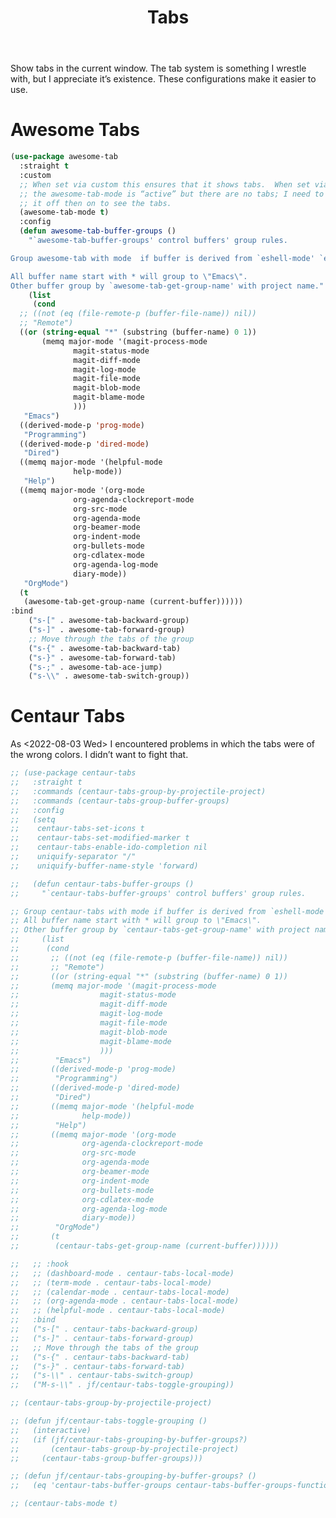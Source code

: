 # -*- org-insert-tilde-language: emacs-lisp; -*-
#+TITLE: Tabs

Show tabs in the current window.  The tab system is something I wrestle with, but I appreciate it’s existence.  These configurations make it easier to use.

* Awesome Tabs

#+begin_src emacs-lisp
  (use-package awesome-tab
    :straight t
    :custom
    ;; When set via custom this ensures that it shows tabs.  When set via config,
    ;; the awesome-tab-mode is “active” but there are no tabs; I need to toggle
    ;; it off then on to see the tabs.
    (awesome-tab-mode t)
    :config
    (defun awesome-tab-buffer-groups ()
      "`awesome-tab-buffer-groups' control buffers' group rules.

  Group awesome-tab with mode  if buffer is derived from `eshell-mode' `emacs-lisp-mode' `dired-mode' `org-mode' `magit-mode'.

  All buffer name start with * will group to \"Emacs\".
  Other buffer group by `awesome-tab-get-group-name' with project name."
      (list
       (cond
	;; ((not (eq (file-remote-p (buffer-file-name)) nil))
	;; "Remote")
	((or (string-equal "*" (substring (buffer-name) 0 1))
	     (memq major-mode '(magit-process-mode
				magit-status-mode
				magit-diff-mode
				magit-log-mode
				magit-file-mode
				magit-blob-mode
				magit-blame-mode
				)))
	 "Emacs")
	((derived-mode-p 'prog-mode)
	 "Programming")
	((derived-mode-p 'dired-mode)
	 "Dired")
	((memq major-mode '(helpful-mode
			    help-mode))
	 "Help")
	((memq major-mode '(org-mode
			    org-agenda-clockreport-mode
			    org-src-mode
			    org-agenda-mode
			    org-beamer-mode
			    org-indent-mode
			    org-bullets-mode
			    org-cdlatex-mode
			    org-agenda-log-mode
			    diary-mode))
	 "OrgMode")
	(t
	 (awesome-tab-get-group-name (current-buffer))))))
  :bind
      ("s-[" . awesome-tab-backward-group)
      ("s-]" . awesome-tab-forward-group)
      ;; Move through the tabs of the group
      ("s-{" . awesome-tab-backward-tab)
      ("s-}" . awesome-tab-forward-tab)
      ("s-;" . awesome-tab-ace-jump)
      ("s-\\" . awesome-tab-switch-group))

#+end_src

* Centaur Tabs

As <2022-08-03 Wed> I encountered problems in which the tabs were of the wrong colors.  I didn’t want to fight that.

#+begin_src emacs-lisp
  ;; (use-package centaur-tabs
  ;;   :straight t
  ;;   :commands (centaur-tabs-group-by-projectile-project)
  ;;   :commands (centaur-tabs-group-buffer-groups)
  ;;   :config
  ;;   (setq
  ;;    centaur-tabs-set-icons t
  ;;    centaur-tabs-set-modified-marker t
  ;;    centaur-tabs-enable-ido-completion nil
  ;;    uniquify-separator "/"
  ;;    uniquify-buffer-name-style 'forward)

  ;;   (defun centaur-tabs-buffer-groups ()
  ;;     "`centaur-tabs-buffer-groups' control buffers' group rules.

  ;; Group centaur-tabs with mode if buffer is derived from `eshell-mode' `emacs-lisp-mode' `dired-mode' `org-mode' `magit-mode'.
  ;; All buffer name start with * will group to \"Emacs\".
  ;; Other buffer group by `centaur-tabs-get-group-name' with project name."
  ;;     (list
  ;;      (cond
  ;;       ;; ((not (eq (file-remote-p (buffer-file-name)) nil))
  ;;       ;; "Remote")
  ;;       ((or (string-equal "*" (substring (buffer-name) 0 1))
  ;; 	   (memq major-mode '(magit-process-mode
  ;; 			      magit-status-mode
  ;; 			      magit-diff-mode
  ;; 			      magit-log-mode
  ;; 			      magit-file-mode
  ;; 			      magit-blob-mode
  ;; 			      magit-blame-mode
  ;; 			      )))
  ;;        "Emacs")
  ;;       ((derived-mode-p 'prog-mode)
  ;;        "Programming")
  ;;       ((derived-mode-p 'dired-mode)
  ;;        "Dired")
  ;;       ((memq major-mode '(helpful-mode
  ;; 			  help-mode))
  ;;        "Help")
  ;;       ((memq major-mode '(org-mode
  ;; 			  org-agenda-clockreport-mode
  ;; 			  org-src-mode
  ;; 			  org-agenda-mode
  ;; 			  org-beamer-mode
  ;; 			  org-indent-mode
  ;; 			  org-bullets-mode
  ;; 			  org-cdlatex-mode
  ;; 			  org-agenda-log-mode
  ;; 			  diary-mode))
  ;;        "OrgMode")
  ;;       (t
  ;;        (centaur-tabs-get-group-name (current-buffer))))))

  ;;   ;; :hook
  ;;   ;; (dashboard-mode . centaur-tabs-local-mode)
  ;;   ;; (term-mode . centaur-tabs-local-mode)
  ;;   ;; (calendar-mode . centaur-tabs-local-mode)
  ;;   ;; (org-agenda-mode . centaur-tabs-local-mode)
  ;;   ;; (helpful-mode . centaur-tabs-local-mode)
  ;;   :bind
  ;;   ("s-[" . centaur-tabs-backward-group)
  ;;   ("s-]" . centaur-tabs-forward-group)
  ;;   ;; Move through the tabs of the group
  ;;   ("s-{" . centaur-tabs-backward-tab)
  ;;   ("s-}" . centaur-tabs-forward-tab)
  ;;   ("s-\\" . centaur-tabs-switch-group)
  ;;   ("M-s-\\" . jf/centaur-tabs-toggle-grouping))

  ;; (centaur-tabs-group-by-projectile-project)

  ;; (defun jf/centaur-tabs-toggle-grouping ()
  ;;   (interactive)
  ;;   (if (jf/centaur-tabs-grouping-by-buffer-groups?)
  ;;       (centaur-tabs-group-by-projectile-project)
  ;;     (centaur-tabs-group-buffer-groups)))

  ;; (defun jf/centaur-tabs-grouping-by-buffer-groups? ()
  ;;   (eq 'centaur-tabs-buffer-groups centaur-tabs-buffer-groups-function))

  ;; (centaur-tabs-mode t)
#+end_src